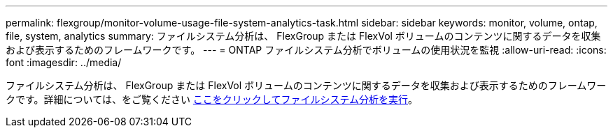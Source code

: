 ---
permalink: flexgroup/monitor-volume-usage-file-system-analytics-task.html 
sidebar: sidebar 
keywords: monitor, volume, ontap, file, system, analytics 
summary: ファイルシステム分析は、 FlexGroup または FlexVol ボリュームのコンテンツに関するデータを収集および表示するためのフレームワークです。 
---
= ONTAP ファイルシステム分析でボリュームの使用状況を監視
:allow-uri-read: 
:icons: font
:imagesdir: ../media/


[role="lead"]
ファイルシステム分析は、 FlexGroup または FlexVol ボリュームのコンテンツに関するデータを収集および表示するためのフレームワークです。詳細については、をご覧ください xref:../concept_nas_file_system_analytics_overview.adoc[ここをクリックしてファイルシステム分析を実行]。
